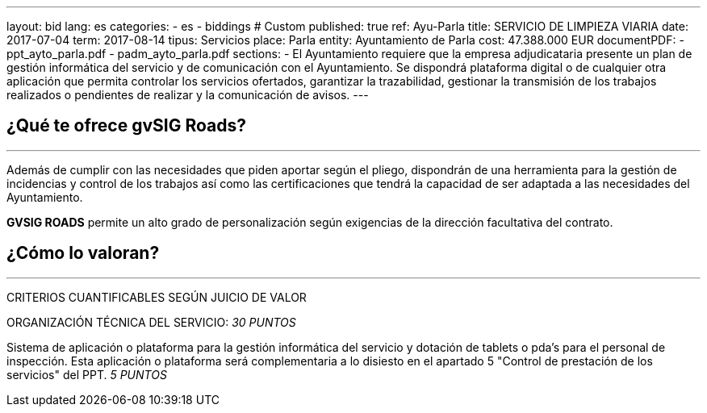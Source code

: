 ---
layout: bid
lang: es
categories:
  - es
  - biddings
# Custom
published: true
ref: Ayu-Parla
title: SERVICIO DE LIMPIEZA VIARIA
date: 2017-07-04
term: 2017-08-14
tipus: Servicios
place: Parla
entity: Ayuntamiento de Parla
cost: 47.388.000 EUR
documentPDF:
  - ppt_ayto_parla.pdf
  - padm_ayto_parla.pdf
sections:
- El Ayuntamiento requiere que la empresa adjudicataria presente un plan de gestión informática del servicio y de comunicación con el Ayuntamiento. Se dispondrá plataforma digital o de cualquier otra aplicación que permita controlar los servicios ofertados, garantizar la trazabilidad, gestionar la transmisión de los trabajos realizados o pendientes de realizar y la comunicación de avisos.
---

## ¿Qué te ofrece gvSIG Roads?
+++
<hr class="primary">
+++

Además de cumplir con las necesidades que piden aportar según el pliego, dispondrán de una herramienta para la gestión de incidencias y control de los trabajos así como las certificaciones que tendrá la capacidad de ser adaptada a las necesidades del Ayuntamiento.

*GVSIG ROADS* permite un alto grado de personalización según exigencias de la dirección facultativa del contrato.

## ¿Cómo lo valoran?
+++
<hr class="primary">
+++

CRITERIOS CUANTIFICABLES SEGÚN JUICIO DE VALOR

ORGANIZACIÓN TÉCNICA DEL SERVICIO: _30 PUNTOS_

Sistema de aplicación o plataforma para la gestión informática del servicio y dotación de tablets o pda's para el personal de inspección.
Esta aplicación o plataforma será complementaria a lo disiesto en el apartado 5 "Control de prestación de los servicios" del PPT.
_5 PUNTOS_





